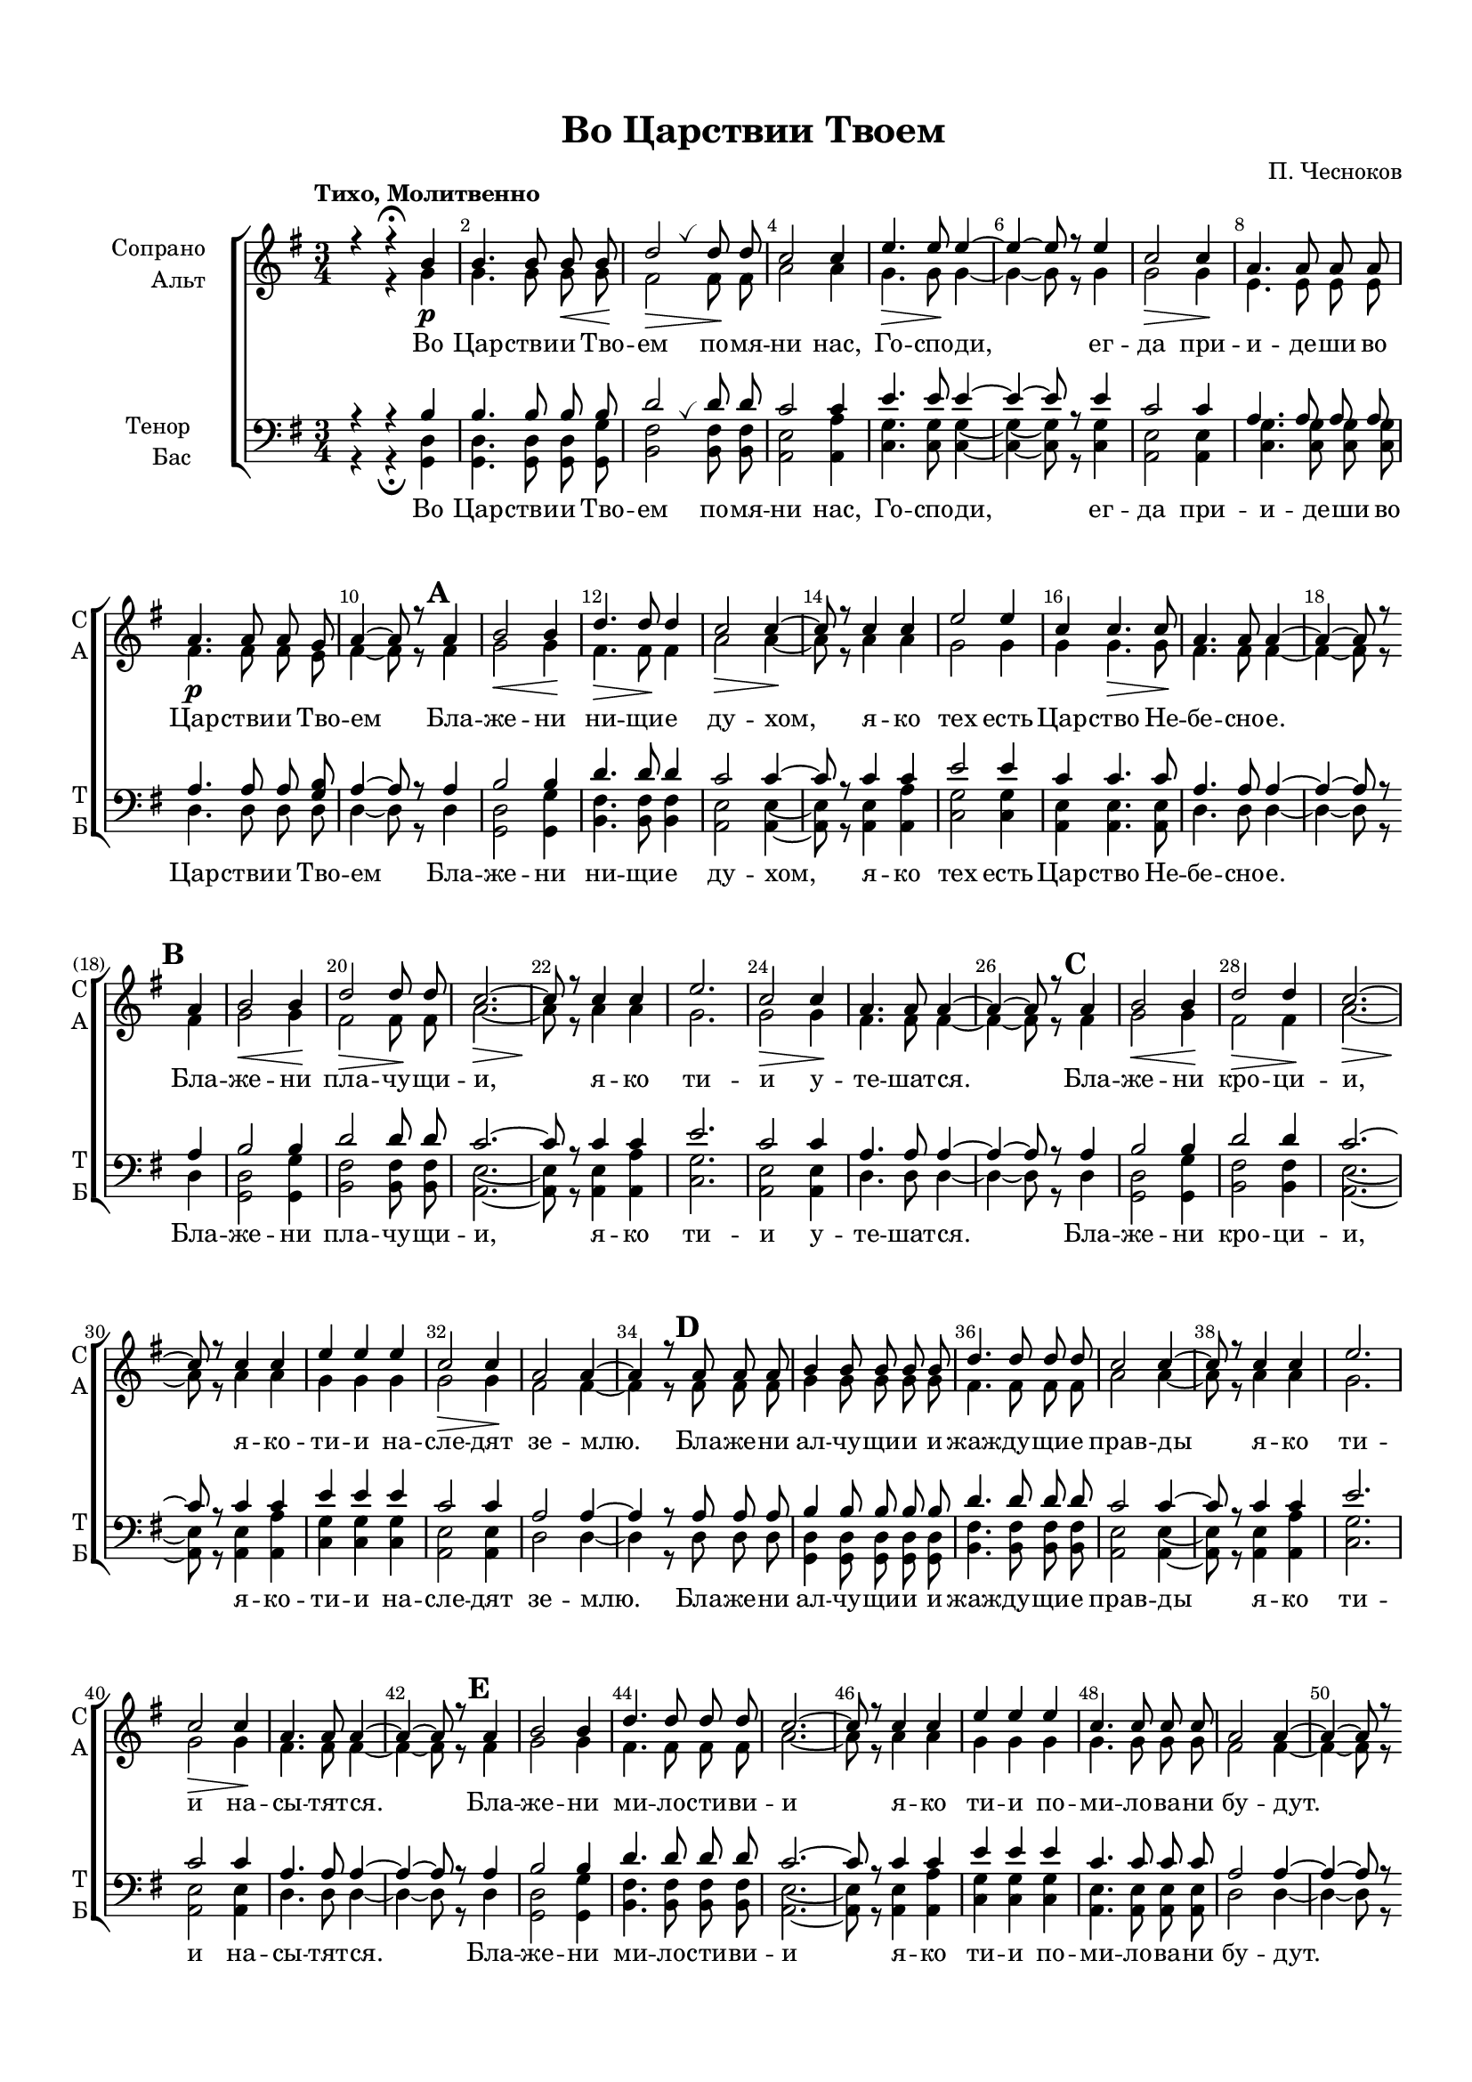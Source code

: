 \version "2.18.2"

% закомментируйте строку ниже, чтобы получался pdf с навигацией
#(ly:set-option 'point-and-click #f)
#(ly:set-option 'midi-extension "mid")
#(set-default-paper-size "a4")
#(set-global-staff-size 17)

\header {
  title = "Во Царствии Твоем"
  composer = "П. Чесноков"
  % Удалить строку версии LilyPond 
  tagline = ##f
}

global = {
  \key e \minor
  \time 3/4
  \autoBeamOff
   \set Score.markFormatter = #format-mark-numbers
}

%make visible number of every 2-nd bar
secondbar = {
  \override Score.BarNumber.break-visibility = #end-of-line-invisible
  \set Score.barNumberVisibility = #(every-nth-bar-number-visible 2)
}

breath = { \once \override BreathingSign.text =
    \markup { \musicglyph #"scripts.tickmark" } \breathe }

%use this as temporary line break
abr = { \break }

% uncommend next line when finished
abr = {}

%опциональный разрыв
pbr = { \bar "" }

cb = { \cadenzaOn }
ce = { \cadenzaOff }
cd = { \ce \bar "|" \cb }

%once hide accidental (runaround for cadenza
nat = { \once \hide Accidental }

sopvoice = \relative c'' {
  \global
  \dynamicDown
  \tempo "Тихо, Молитвенно"% 4 = 50
  \secondbar
  r4 r4\fermata b\p |
  b4. b8 b\< b\! |
  d2\> \breath d8\! d |
  c2 c4 | \abr
  
  e4.\> e8\! e4~ |
  e~ e8 r8 e4 |
  c2\> c4\! |
  a4. a8 a a |
  a4.\p a8 a g | \abr
  
   

  a4~ a8 r  \mark 1 a4 |
  b2\< b4\! |
  d4.\> d8\! d4 |
  c2\> c4~\! |
  c8 r c4 c | \abr
  
  e2 e4 |
  c c4.\> c8\! |
  a4. a8 a4~ |
  a~ a8 r \pbr \break 
  
  
  
  
  \mark 2 a4 |
  b2\< b4\! |
  d2\> d8\! d |
  c2.\>~ |
  c8\! r c4 c | \abr
  
  e2. |
  c2 \> c4\! |
  a4. a8 a4~ |
  a~ a8 r 
  
  
  
   \mark 3 a4 |
  b2\< b4\! |
  d2\> d4\! |
  c2.\>~ |
  c8\! r c4 c | \abr
  
  e4 e e |
  c2 \> c4\! |
  a2 a4~ |
  a4 
  
  
  
  
     r8 \mark 4 a a a |
  b4 b8 b b b |
  d4. d8 d d |
  c2 c4~ |
  c8 r c4 c | \abr
  
  e2. |
  c2 \> c4\! |
  a4. a8 a4~ |
  a~ a8 r 
  
  
  
  
    \mark 5 a4 |
  b2 b4 |
  d4. d8 d d  |
  c2.~ |
  c8 r c4 c | 
  
  e4 e e |
  c4. c8 c c |
  a2 a4~ |
  a~ a8 r 
   \pbr \break
   
   
   
   \mark 6 a4 |
  b2 b4 |
  d4. d8 d4  |
  c2 c4~ |
  c8 r c4 c | 
  
  e2 e4 |
  c2 c4 |
  a2 a4~ |
  a~ a8 r 
  
  
  
  
  
   \mark 7 a4 |
  b4. b8 b b |
  d2.  |
  c2.~ |
  c8 r c c c c | 
  
  e4 e e |
  c4 c8 c c c |
  a2 a4~ |
  a~ a8 r 
  
  
  
  \mark 8 a4 |
  b2 b8 b |
  d4. d8 d d  |
  c2 c4~ |
  c8 r c4 c | 
  
  e2 e4 |
  c4 c4. c8 |
  a4. a8 a4~ |
  a~ a8 r 
  
  
  
  
   \mark 9 a4 |
  \time 4/4 a4 a8 a a a a a |
  \time 3/4 b2 b4  |
  d4. d8 d d |
  c2. | 
  
  c8 c c c c c |
  e4 e e |
  c4. c8 c c |
  a2 a4~ |
  a~ a8 r r4
   
  
  
  
  d4\mf d8 d d4~ |
  d r8 d\< g g\! |
  fis4. fis8 fis4~ |
  fis8 r fis4 fis | \abr
  
  << e2. {s4\> s s\! } >>
  a,2 a4 \breath |
  d4 d8 d d d |
  d2.~ |
  d4~ d8 r r4
  \bar "|."
  
}


altvoice = \relative c'' {
  \global
  \dynamicUp
  s4 r4 g |
  g4. g8 g g |
  fis2 fis8 fis |
  a2 a4 |
  
  g4. g8 g4~ |
  g~ g8 r g4 |
  g2 g4 |
  e4. e8 e e |
  fis4. fis8 fis e |
  
  fis4~ fis8 r 
  
  
  fis4 |
  g2 g4 |
  fis4. fis8 fis4 |
  a2 a4~ |
  a8 r a4 a |
  
  g2 g4 |
  g g4. g8 |
  fis4. fis8 fis4~ |
  fis~ fis8 r 
  
  
  
  
  fis4 |
  g2 g4 |
  fis2 fis8 fis |
  a2. ~ |
  a8 r a4 a |
  
  g2. |
  g2 g4 |
  fis4. fis8 fis4~ |
  fis~ fis8 r 
  
  
  
  
   fis4 |
  g2 g4 |
  fis2 fis4 |
  a2. ~ |
  a8 r a4 a |
  
  g4 g g |
  g2 g4 |
  fis2 fis4~ |
  fis4 
  
  
  
     r8 fis fis fis |
  g4 g8 g g g |
  fis4. fis8 fis fis |
  a2 a4~ |
  a8 r a4 a |
  
  g2. |
  g2 g4 |
  fis4. fis8 fis4~ |
  fis~ fis8 r 
  
  
  
    
  
  %5
   fis4 |
  g2 g4 |
  fis4. fis8 fis fis |
  a2. ~ |
  a8 r a4 a |
  
  g4 g g |
  g4. g8 g g |
  fis2 fis4~ |
  fis4~ fis8 r 
  
  
  
  
  
  %6
   fis4 |
  g2 g4 |
  fis4. fis8 fis4 |
  a2 a4~ |
  a8 r a4 a |
  
  g2 g4 |
  g2 g4 |
  fis2 fis4~ |
  fis4~ fis8 r 
  
  
  
  %7
   fis4 |
  g4. g8 g g |
  fis2. |
  a2.~ |
  a8 r a a a a |
  
  g4 g g |
  g4 g8 g g g |
  fis2 fis4~ |
  fis4~ fis8 r 
  
  
  
  %8
   fis4 |
  g2 g8 g |
  fis4. fis8 fis fis |
  a2 a4~ |
  a8 r a4 a |
  
  g2 g4 |
  g4 g4. g8 |
  fis4. fis8 fis4~ |
  fis4~ fis8 r 
  
  
  %9
  fis4
  \time 4/4 fis4 fis8 fis fis fis fis fis |
  \time 3/4 g2 g4 |
  fis4. fis8 fis fis |
  a2. |
  a8 a a a a a |
  g4 g g |
  g4. g8 g g |
  fis2 fis4~ |
  fis~ fis8 r r4
  
  
  
  
  g4 g8 g g4~ |
  g r8 g b b |
  b4. b8 b4~ |
  b8 r b4 a |
  
  g2. |
  e2 e4 |
  g4 g8 g g g |
  g2.~ |
  g4~ g8 r r4
  
  
}


tenorvoice = \relative c' {
  \global
  \dynamicUp 
  r4 r b4 |
  b4. b8 b b |
  d2 \breath d8 d |
  c2 c4 |
  
  e4. e8 e4~ |
  e~ e8 r e4 |
  c2 c4 |
  a4. a8 a a |
  a4. a8 a <b g> |
  
  a4~ a8 r 
  
  
  a4 |
  b2 b4 |
  d4. d8 d4 |
  c2 c4~ |
  c8 r c4 c |
  
  e2 e4 |
  c4 c4. c8 |
  a4. a8 a4~ |
  a~ a8 r 
  
  
  
  
  a4 |
  b2 b4 |
  d2 d8 d |
  c2. ~ |
  c8 r c4 c |
  
  e2. |
  c2 c4 |
  a4. a8 a4~ |
  a~ a8 r 
  
  
  
   a4 |
  b2 b4 |
  d2 d4 |
  c2. ~ |
  c8 r c4 c |
  
  e4 e e |
  c2 c4 |
  a2 a4~ |
  a4 
  
  
  % 4
     r8 a a a |
  b4 b8 b b b |
  d4. d8 d d |
  c2 c4~ |
  c8 r c4 c |
  
  e2. |
  c2 c4 |
  a4. a8 a4~ |
  a~ a8 r 
  
  
  
  %5
     a4 |
  b2 b4 |
  d4. d8 d d |
  c2. ~ |
  c8 r c4 c |
  
  e4 e e |
  c4. c8 c c |
  a2 a4~ |
  a4~ a8 r 
  
  
  
  
  
  
  %6
     a4 |
  b2 b4 |
  d4. d8 d4 |
  c2 c4~ |
  c8 r c4 c |
  
  e2 e4 |
  c2 c4 |
  a2 a4~ |
  a4~ a8 r 
  
  
    %7
     a4 |
  b4. b8 b b |
  d2. |
  c2.~ |
  c8 r c8 c c c |
  
  e4 e e |
  c4 c8 c c c |
  a2 a4~ |
  a4~ a8 r 
  
  
    %8
     a4 |
  b2 b8 b |
  d4. d8 d d |
  c2 c4~ |
  c8 r c4 c |
  
  e2 e4 |
  c4 c4. c8 |
  a4. a8 a4~ |
  a4~ a8 r 
  
  
  %9
  a4
  \time 4/4 a4 a8 a a a a a |
  \time 3/4 b2 b4 |
  d4. d8 d d |
  c2. |
  c8 c c c c c |
  e4 e e |
  e4. e8 e e |
  a,2 a4~ |
  a4~ a8 r r4
  
  
  
  b4 
  b8 b b4~ |
  b r8 b d d |
  d4. d8 d4~ |
  d8 r d4 d |
  
  e2. |
  g,2 g4 \breath |
  <g b>4 q8 q q q |
  q2.~ |
  q4~ q8 r r4 |
  
  
  
}


bassvoice = \relative c {
  \global
  \dynamicUp
  r4 r\fermata <g d'>4 |
  q4. q8 q <g g'> |
  <b fis'>2 q8 q |
  <a e'>2 <a a'>4 |
  
  <c g'>4. q8 q4~ |
  q~ q8 r q4 |
  <a e'>2 q4 |
  <c g'>4. q8 q q |
  d4. d8 d d |
  
  d4~ d8 r 
  
  
  d4 |
  <d g,>2 <g g,>4 |
  <fis b,>4. q8 q4 |
  <e a,>2 q4~ |
  q8 r q4 <a a,> |
  
  <g c,>2 q4 |
  <e a,> q4. q8 |
  d4. d8 d4~ |
  d~ d8 r 
  
  
    d4 |
  <d g,>2 <g g,>4 |
  <fis b,>2 q8 q |
  <e a,>2.~ |
  q8 r q4 <a a,> |
  
  <g c,>2. |
  <e a,>2 q4 |
  d4. d8 d4~ |
  d~ d8 r 
  
  
  
      d4 |
  <d g,>2 <g g,>4 |
  <fis b,>2 q4 |
  <e a,>2.~ |
  q8 r q4 <a a,> |
  
  <g c,>4 q q |
  <e a,>2 q4 |
  d2 d4~ |
  d4 
  
  
  %4
    r8 d d d |
  <d g,>4 q8 q q q |
  <fis b,>4. q8 q q |
  <e a,>2 q4~ |
  q8 r q4 <a a,> |
  
  <g c,>2. |
  <e a,>2 q4 |
  d4. d8 d4~ |
  d~ d8 r 
  
  
  %5
        d4 |
  <d g,>2 <g g,>4 |
  <fis b,>4. q8 q q |
  <e a,>2.~ |
  q8 r q4 <a a,> |
  
  <g c,>4 q q |
  <e a,>4. q8 q q |
  d2 d4~ |
  d4~ d8 r
  
  
  
  
  %6
        d4 |
  <d g,>2 <g g,>4 |
  <fis b,>4. q8 q4 |
  <e a,>2 q4~ |
  q8 r q4 <a a,> |
  
  <g c,>2 q4 |
  <e a,>2 q4 |
  d2 d4~ |
  d4~ d8 r
  
  
  
    %7
        d4 |
  <d g,>4. q8 <g g,> q8 |
  <fis b,>2. |
  <e a,>2.~ |
  q8 r q8 q <a a,> q |
  
  <g c,>4 q q |
  <e a,>4 q8 q q q |
  d2 d4~ |
  d4~ d8 r
  
  
  
    %8
        d4 |
  <d g,>2 <g g,>8 q |
  <fis b,>4. q8 q q |
  <e a,>2 q4~ |
  q8 r q4 <a a,> |
  
  <g c,>2 q4 |
  <e a,>4 q4. q8 |
  d4. d8 d4~ |
  d4~ d8 r
  
  
  %9
  d4
  \time 4/4 d4 d8 d d d d d |
  \time 3/4 <d g,>2 q4 |
  <fis b,>4. q8 q q |
  <e a,>2. |
  q8 q q q <a a,> q |
  <g c,>4 q q |
  <e a,>4. q8 q q |
  d2 d4~ |
  d~ d8 r r4
  
  
  
  g4 g8 g g4~ |
  g r8 g g g |
  b4. b8 b4~ |
  b8 r b4 b |
  c2. |
  c,2 c4 |
  <d g,>4 q8 q q q |
  q2.~ |
  q4~ q8 r r4
}

lyricscore = \lyricmode {
  Во Цар -- стви -- и Тво -- ем по -- мя -- ни нас, Го --
  спо -- ди, ег -- да при -- и -- де -- ши во Цар -- стви -- и Тво -- ем
  Бла -- же -- ни ни -- щи -- е ду -- хом, я -- ко тех есть
  Цар -- ство Не -- бе -- сно -- е. Бла -- же -- ни пла -- чу -- 
  щи -- и, я -- ко ти -- и у -- те -- шат -- ся.
  Бла -- же -- ни кро -- ци -- и, я -- ко -- ти -- и
  на -- сле -- дят зе -- млю. Бла -- же -- ни ал -- чу --
  щи -- и и жаж -- ду -- щи -- е прав -- ды
  я -- ко ти -- и на -- сы -- тят -- ся.
  Бла -- же -- ни ми -- ло -- сти -- ви -- и я -- ко
  ти -- и по -- ми -- ло -- ва -- ни бу -- дут.
  Бла -- же -- ни чис -- ти -- и серд -- цем, я -- ко
  ти -- и Бо -- га уз -- рят. Бла -- же -- ни
  ми -- ро -- твор -- цы, я -- ко ти -- и сы -- но --
  ве Бо -- жи -- и на -- ре -- кут -- ся. Бла -- же -- ни
  из -- гна -- ни прав -- ды ра -- ди, я -- ко тех есть
  Цар -- ство Не -- бес -- но -- е. Бла -- же -- ни ес -- те
  ег -- да по -- но -- сят вам и из -- же --
  нут, и ре -- кут всяк зол гла -- гол на вы лжу -- ще
  Ме -- не ра -- ди. Ра -- дуй -- те -- ся и
  ве -- се -- ли -- те -- ся, я -- ко мзда ва -- ша
  мно -- га на не -- бе -- сех. Ра -- дуй -- те --
  ся и ве -- се -- ли -- те -- ся, я -- ко
  мзда ва -- ша мно -- га на не -- бе -- сех.
}


\bookpart {
  \paper {
    top-margin = 15
    left-margin = 15
    right-margin = 10
    bottom-margin = 15
    indent = 20
    %ragged-bottom = ##f
    ragged-last-bottom =  ##f
  }
  \score {
    %  \transpose c bes {
    \new ChoirStaff <<
      \new Staff = "upstaff" \with {
        instrumentName = \markup { \right-column { "Сопрано" "Альт"  } }
        shortInstrumentName = \markup { \right-column { "С" "А"  } }
        midiInstrument = "voice oohs"
      } <<
        \new Voice = "soprano" { \voiceOne \sopvoice }
        \new Voice  = "alto" { \voiceTwo \altvoice }
      >> 
      
      \new Lyrics \lyricsto "soprano" { \lyricscore }


      % or: \new Lyrics \lyricsto "soprano" { \lyricscore }
      % alternative lyrics above up staff
      %\new Lyrics \with {alignAboveContext = "upstaff"} \lyricsto "soprano" \lyricst
      
      \new Staff = "downstaff" \with {
        instrumentName = \markup { \right-column { "Тенор" "Бас" } }
        shortInstrumentName = \markup { \right-column { "Т" "Б" } }
        midiInstrument = "voice oohs"
      } <<
        \new Voice = "tenor" { \voiceOne \clef bass \tenorvoice }
        \new Voice = "bass" { \voiceTwo \bassvoice }
      >>
      
      \new Lyrics \lyricsto "bass" { \lyricscore }

    >>
    %  }  % transposeµ
    \layout { 
      \context {
        \Score
      }
      \context {
        \Staff
        % удаляем обозначение темпа из общего плана
          %\remove "Time_signature_engraver"
          %\remove "Bar_number_engraver"
      }
      %Metronome_mark_engraver
    }
    \midi {
      \tempo 4=90
    }
  }
}
